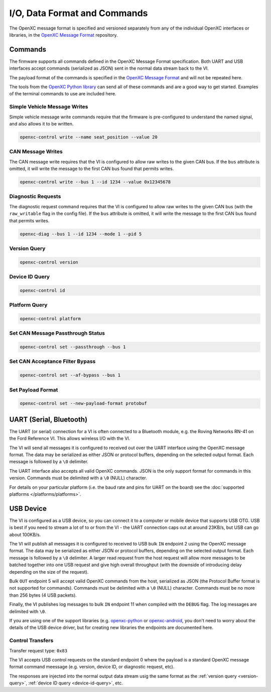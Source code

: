 =============================
I/O, Data Format and Commands
=============================

The OpenXC message format is specified and versioned separately from any of the
individual OpenXC interfaces or libraries, in the `OpenXC Message Format
<https://github.com/openxc/openxc-message-format>`_ repository.

Commands
=========

The firmware supports all commands defined in the OpenXC Message Format
specification. Both UART and USB interfaces accept commands (serialized as JSON)
sent in the normal data stream back to the VI.

The payload format of the commands is specified in the `OpenXC Message Format`_
and will not be repeated here.

The tools from the `OpenXC Python library
<http://python.openxcplatform.com/en/latest/>`_ can send all of these commands
and are a good way to get started. Examples of the terminal commands to use are
included here.

Simple Vehicle Message Writes
-----------------------------

Simple vehicle message write commands require that the firmware is
pre-configured to understand the named signal, and also allows it to be written.

.. code-block:: sh

    openxc-control write --name seat_position --value 20

CAN Message Writes
-------------------------

The CAN message write requires that the VI is configured to allow raw writes
to the given CAN bus. If the ``bus`` attribute is omitted, it will write the
message to the first CAN bus found that permits writes.

.. code-block:: sh

    openxc-control write --bus 1 --id 1234 --value 0x12345678

.. _vehicle-diagnostic-requests:

Diagnostic Requests
---------------------

The diagnostic request command requires that the VI is configured to allow
raw writes to the given CAN bus (with the ``raw_writable`` flag in the config
file). If the ``bus`` attribute is omitted, it will write the message to the
first CAN bus found that permits writes.

.. code-block:: sh

    openxc-diag --bus 1 --id 1234 --mode 1 --pid 5

.. _version-query:

Version Query
-------------

.. code-block:: sh

    openxc-control version

.. _device-id-query:

Device ID Query
----------------

.. code-block:: sh

    openxc-control id

.. _platform-query:

Platform Query
---------------

.. code-block:: sh

    openxc-control platform

Set CAN Message Passthrough Status
----------------------------------

.. code-block:: sh

    openxc-control set --passthrough --bus 1

Set CAN Acceptance Filter Bypass
----------------------------------

.. code-block:: sh

    openxc-control set --af-bypass --bus 1

Set Payload Format
--------------------

.. code-block:: sh

    openxc-control set --new-payload-format protobuf

UART (Serial, Bluetooth)
========================

The UART (or serial) connection for a VI is often connected to a Bluetooth
module, e.g. the Roving Networks RN-41 on the Ford Reference VI. This allows
wireless I/O  with the VI.

The VI will send all messages it is configured to received out over the UART
interface using the OpenXC message format. The data may be serialized as either
JSON or protocol buffers, depending on the selected output format. Each message
is followed by a ``\0`` delimiter.

The UART interface also accepts all valid OpenXC commands. JSON is the only
support format for commands in this version. Commands must be delimited with a
``\0`` (NULL) character.

For details on your particular platform (i.e. the baud rate and pins for UART on
the board) see the :doc:`supported platforms </platforms/platforms>`.

USB Device
===========

The VI is configured as a USB device, so you can connect it to a computer or
mobile device that supports USB OTG. USB is best if you need to stream a lot of
to or from the VI - the UART connection caps out at around 23KB/s, but USB can
go about 100KB/s.

The VI will publish all messages it is configured to received to USB bulk ``IN``
endpoint 2 using the OpenXC message format. The data may be serialized as either
JSON or protocol buffers, depending on the selected output format. Each message
is followed by a ``\0`` delimiter. A larger read request from the host request
will allow more messages to be batched together into one USB request and give
high overall throughput (with the downside of introducing delay depending on the
size of the request).

Bulk ``OUT`` endpoint 5 will accept valid OpenXC commands from the host,
serialized as JSON (the Protocol Buffer format is not supported for commands).
Commands must be delimited with a ``\0`` (NULL) character. Commands must
be no more than 256 bytes (4 USB packets).

Finally, the VI publishes log messages to bulk ``IN`` endpoint 11 when compiled
with the ``DEBUG`` flag. The log messages are delimited with ``\0``.

If you are using one of the support libraries (e.g. `openxc-python
<https://github.com/openxc/openxc-python/>`_ or `openxc-android
<https://github.com/openxc/openxc-android/>`_, you don't need to worry about the
details of the USB device driver, but for creating new libraries the endpoints
are documented here.

Control Transfers
-----------------

Transfer request type: ``0x83``

The VI accepts USB control requests on the standard endpoint 0 where the payload
is a standard OpenXC message format command meessage (e.g. version, device ID,
or diagnostic request, etc).

The responses are injected into the normal output data stream usig the same
format as the :ref:`version query <version-query>`, :ref:`device ID query
<device-id-query>`, etc.
